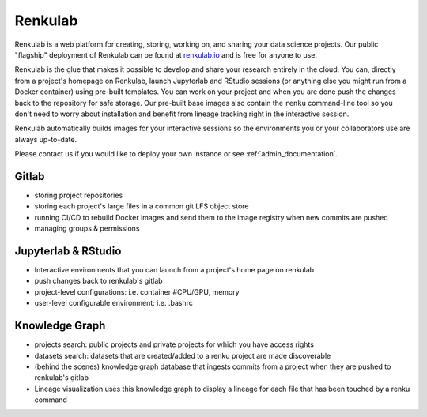 .. _renkulab:

Renkulab
--------

Renkulab is a web platform for creating, storing, working on, and sharing your
data science projects. Our public "flagship" deployment of Renkulab can be found
at renkulab.io_ and is free for anyone to use.

Renkulab is the glue that makes it possible to develop and share your research entirely
in the cloud. You can, directly from a project's homepage on Renkulab, launch Jupyterlab
and RStudio sessions (or anything else you might run from a Docker container) using
pre-built templates. You can work on your project and when you are done
push the changes back to the repository for safe storage. Our pre-built base images
also contain the ``renku`` command-line tool so you don't need to worry about installation
and benefit from lineage tracking right in the interactive session.

Renkulab automatically builds images for your interactive sessions so the environments
you or your collaborators use are always up-to-date.

Please contact us if you would like to deploy your own instance or see
:ref:`admin_documentation`.


Gitlab
~~~~~~

* storing project repositories
* storing each project's large files in a common git LFS object store
* running CI/CD to rebuild Docker images and send them to the image registry when new commits are pushed
* managing groups & permissions

Jupyterlab & RStudio
~~~~~~~~~~~~~~~~~~~~

* Interactive environments that you can launch from a project's home page on renkulab
* push changes back to renkulab's gitlab
* project-level configurations: i.e. container #CPU/GPU, memory
* user-level configurable environment: i.e. .bashrc

Knowledge Graph
~~~~~~~~~~~~~~~

* projects search: public projects and private projects for which you have access rights
* datasets search: datasets that are created/added to a renku project are made discoverable
* (behind the scenes) knowledge graph database that ingests commits from a project when they are pushed to renkulab's gitlab
* Lineage visualization uses this knowledge graph to display a lineage for each file that has been touched by a renku command


.. _renkulab.io: https://renkulab.io

